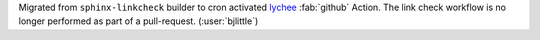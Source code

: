 Migrated from ``sphinx-linkcheck`` builder to cron activated
`lychee <https://github.com/lycheeverse/lychee-action>`__ :fab:`github` Action.
The link check workflow is no longer performed as part of a pull-request.
(:user:`bjlittle`)
